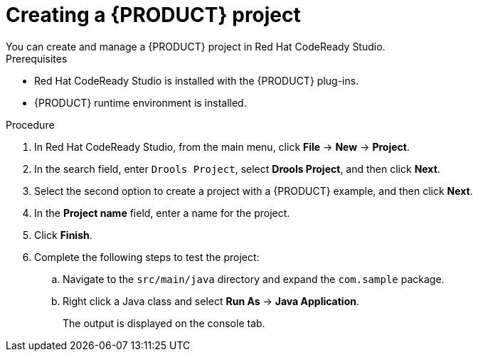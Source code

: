 [id='codeready-studio-creating-a-project-proc']
= Creating a {PRODUCT} project
You can create and manage a {PRODUCT} project in Red Hat CodeReady Studio.

.Prerequisites
* Red Hat CodeReady Studio is installed with the {PRODUCT} plug-ins.
* {PRODUCT} runtime environment is installed.

.Procedure
. In Red Hat CodeReady Studio, from the main menu, click *File* -> *New* -> *Project*.
. In the search field, enter `Drools Project`, select *Drools Project*, and then click *Next*.
. Select the second option to create a project with a {PRODUCT} example, and then click *Next*.
. In the *Project name* field, enter a name for the project.
. Click *Finish*.
. Complete the following steps to test the project:
.. Navigate to the `src/main/java` directory and expand the `com.sample` package.
.. Right click a Java class and select *Run As* ->  *Java Application*.
+
The output is displayed on the console tab.
